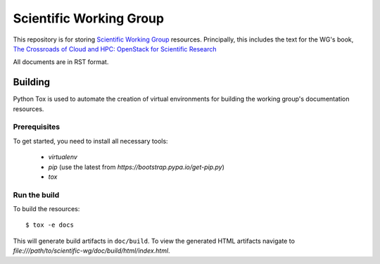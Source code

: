 ========================
Scientific Working Group
========================

This repository is for storing `Scientific Working Group
<https://wiki.openstack.org/wiki/Scientific_working_group>`_ resources.
Principally, this includes the text for the WG's book,
`The Crossroads of Cloud and HPC: OpenStack for Scientific Research
<https://www.openstack.org/assets/science/OpenStack-CloudandHPC6x9Booklet-v4-online.pdf>`_

All documents are in RST format.

Building
========

Python Tox is used to automate the creation of virtual environments for
building the working group's documentation resources.

Prerequisites
-------------

To get started, you need to install all necessary tools:

 * `virtualenv`
 * `pip` (use the latest from `https://bootstrap.pypa.io/get-pip.py`)
 * `tox`

Run the build
-------------

To build the resources::

   $ tox -e docs

This will generate build artifacts in ``doc/build``.  To view the generated
HTML artifacts navigate to
`file:///path/to/scientific-wg/doc/build/html/index.html`.
